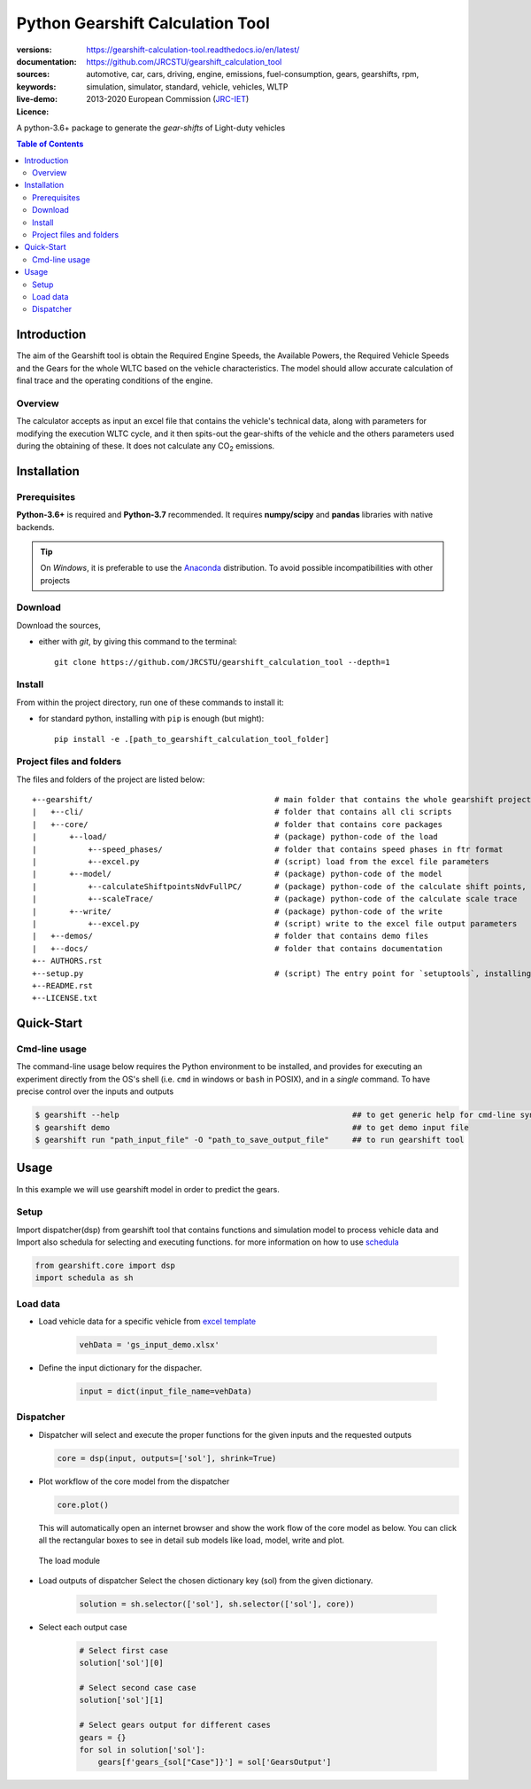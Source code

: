 .. _start-info:

################################################################
Python Gearshift Calculation Tool
################################################################
:versions:      |gh-version| |rel-date| |python-ver|
:documentation: https://gearshift-calculation-tool.readthedocs.io/en/latest/ |doc|
:sources:       https://github.com/JRCSTU/gearshift_calculation_tool |pypi-ins| |codestyle|
:keywords:      automotive, car, cars, driving, engine, emissions, fuel-consumption,
                gears, gearshifts, rpm, simulation, simulator, standard, vehicle, vehicles, WLTP
:live-demo:     |binder|
:Licence:     2013-2020 European Commission (`JRC-IET <https://ec.europa.eu/jrc/en/institutes/iet>`_)
                |proj-lic|

A python-3.6+ package to generate the *gear-shifts* of Light-duty vehicles

.. _end-info:

.. contents:: Table of Contents
  :backlinks: top

.. _start-intro:

Introduction
============

The aim of the Gearshift tool is obtain the Required Engine Speeds, the Available Powers, the Required Vehicle Speeds
and the Gears for the whole WLTC based on the vehicle characteristics. The model should allow accurate calculation
of final trace and the operating conditions of the engine.

Overview
--------
The calculator accepts as input an excel file  that contains the vehicle's technical data, along with parameters for
modifying the execution WLTC cycle, and it then spits-out the gear-shifts of the vehicle and the others parameters used
during the obtaining of these. It does not calculate any |CO2| emissions.

.. _end-intro:

.. _start-installation:

Installation
============
Prerequisites
-------------
**Python-3.6+** is required and **Python-3.7** recommended.
It requires **numpy/scipy** and **pandas** libraries with native backends.

.. Tip::
    On *Windows*, it is preferable to use the `Anaconda <https://www.anaconda.com/products/individual>`__ distribution.
    To avoid possible incompatibilities with other projects

Download
--------
Download the sources,

- either with *git*, by giving this command to the terminal::

      git clone https://github.com/JRCSTU/gearshift_calculation_tool --depth=1

Install
-------
From within the project directory, run one of these commands to install it:

- for standard python, installing with ``pip`` is enough (but might)::

      pip install -e .[path_to_gearshift_calculation_tool_folder]

.. _end-installation:

.. _start-folder:

Project files and folders
-------------------------
The files and folders of the project are listed below::

    +--gearshift/                                       # main folder that contains the whole gearshift project
    |   +--cli/                                         # folder that contains all cli scripts
    |   +--core/                                        # folder that contains core packages
    |       +--load/                                    # (package) python-code of the load
    |           +--speed_phases/                        # folder that contains speed phases in ftr format
    |           +--excel.py                             # (script) load from the excel file parameters
    |       +--model/                                   # (package) python-code of the model
    |           +--calculateShiftpointsNdvFullPC/       # (package) python-code of the calculate shift points, Ndv and  FullPC
    |           +--scaleTrace/                          # (package) python-code of the calculate scale trace
    |       +--write/                                   # (package) python-code of the write
    |           +--excel.py                             # (script) write to the excel file output parameters
    |   +--demos/                                       # folder that contains demo files
    |   +--docs/                                        # folder that contains documentation
    +-- AUTHORS.rst
    +--setup.py                                         # (script) The entry point for `setuptools`, installing, testing, etc
    +--README.rst
    +--LICENSE.txt

.. _end-folder:

.. _start-usage:

Quick-Start
===========

Cmd-line usage
--------------
The command-line usage below requires the Python environment to be installed, and provides for
executing an experiment directly from the OS's shell (i.e. ``cmd`` in windows or ``bash`` in POSIX),
and in a *single* command.  To have precise control over the inputs and outputs

.. code-block:: bash

    $ gearshift --help                                                  ## to get generic help for cmd-line syntax
    $ gearshift demo                                                    ## to get demo input file
    $ gearshift run "path_input_file" -O "path_to_save_output_file"     ## to run gearshift tool
.. _end-usage:

.. _start-library:

Usage
=====

In this example we will use gearshift model in order to predict the gears.

Setup
-----
Import dispatcher(dsp) from gearshift tool that contains functions and simulation model to process vehicle data and Import also
schedula for selecting and executing functions. for more information on how to use `schedula <https://pypi.org/project/schedula/>`__

.. code-block:: python

    from gearshift.core import dsp
    import schedula as sh

Load data
---------
* Load vehicle data for a specific vehicle from `excel template <https://github.com/JRCSTU/gearshift_calculation_tool/raw/main/gearshift/demos/gs_input_demo.xlsx>`__

    .. code-block:: python

        vehData = 'gs_input_demo.xlsx'

* Define the input dictionary for the dispacher.

    .. code-block:: python

        input = dict(input_file_name=vehData)

.. _end-library:

.. _start-dispacher1:

Dispatcher
----------
* Dispatcher will select and execute the proper functions for the given inputs and the requested outputs

  .. code-block:: python

    core = dsp(input, outputs=['sol'], shrink=True)

.. _end-dispacher1:

* Plot workflow of the core model from the dispatcher

  .. code-block:: python

      core.plot()

  This will automatically open an internet browser and show the work flow of the core model as below.
  You can click all the rectangular boxes to see in detail sub models like load, model, write and plot.

    .. figure:: ./doc/_static/images/core_plot.PNG
        :align: center
        :alt: alternate text
        :figclass: align-center

  The load module

    .. figure:: ./doc/_static/images/load_core_plot.PNG
        :align: center
        :alt: alternate text
        :figclass: align-center

.. _start-dispacher2:

* Load outputs of dispatcher Select the chosen dictionary key (sol) from the given dictionary.

    .. code-block:: python

        solution = sh.selector(['sol'], sh.selector(['sol'], core))

* Select each output case

    .. code-block:: python

        # Select first case
        solution['sol'][0]

        # Select second case case
        solution['sol'][1]

        # Select gears output for different cases
        gears = {}
        for sol in solution['sol']:
            gears[f'gears_{sol["Case"]}'] = sol['GearsOutput']

.. _end-dispacher2:


.. _start-sub:

.. |python-ver| image::  https://img.shields.io/badge/PyPi%20python-3.5%20%7C%203.6%20%7C%203.7%20%7C%203.8-informational
    :alt: Supported Python versions of latest release in PyPi

.. |gh-version| image::  https://img.shields.io/badge/GitHub%20release-1.1.3-orange
    :target: https://github.com/JRCSTU/gearshift/releases
    :alt: Latest version in GitHub

.. |rel-date| image:: https://img.shields.io/badge/rel--date-20--05--2021-orange
    :target: https://github.com/JRCSTU/gearshift/releases
    :alt: release date

.. |br| image:: https://img.shields.io/badge/docs-working%20on%20that-red
    :alt: GitHub page documentation

.. |doc| image:: https://img.shields.io/badge/docs-passing-success
    :alt: GitHub page documentation

.. |proj-lic| image:: https://img.shields.io/badge/license-European%20Union%20Public%20Licence%201.2-lightgrey
    :target:  https://joinup.ec.europa.eu/software/page/eupl
    :alt: EUPL 1.2

.. |codestyle| image:: https://img.shields.io/badge/code%20style-black-black.svg
    :target: https://github.com/ambv/black
    :alt: Code Style

.. |pypi-ins| image:: https://img.shields.io/badge/pypi-v1.1.3-informational
    :target: https://pypi.org/project/wltp-gearshift/
    :alt: pip installation

.. |binder| image:: https://mybinder.org/badge_logo.svg
    :target: https://mybinder.org/v2/gh/JRCSTU/gearshift_calculation_tool/main?urlpath=lab/tree/Notebooks/GUI_binder_interface.ipynb
    :alt: JupyterLab for Gerashift Calculation Tool (stable)

.. |CO2| replace:: CO\ :sub:`2`
.. _end-sub:
